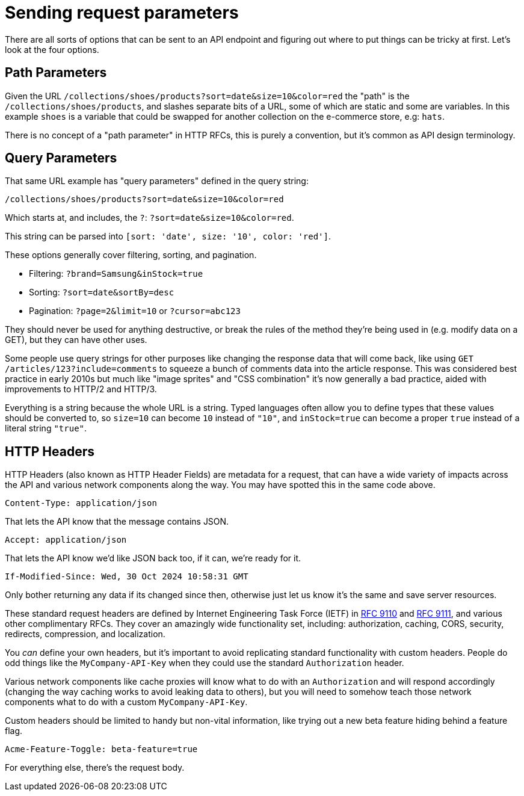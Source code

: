= Sending request parameters

There are all sorts of options that can be sent to an API endpoint and figuring out where to put things can be tricky at first. Let's look at the four options.

== Path Parameters 

Given the URL `/collections/shoes/products?sort=date&size=10&color=red` the "path" is the `/collections/shoes/products`, and slashes separate bits of a URL, some of which are static and some are variables. In this example `shoes` is a variable that could be swapped for another collection on the e-commerce store, e.g: `hats`.

There is no concept of a "path parameter" in HTTP RFCs, this is purely a convention, but it's common as API design terminology.

== Query Parameters

That same URL example has "query parameters" defined in the query string:

[source,http]
----
/collections/shoes/products?sort=date&size=10&color=red
----

Which starts at, and includes, the `?`: `?sort=date&size=10&color=red`.

This string can be parsed into `[sort: 'date', size: '10', color: 'red']`.

These options generally cover filtering, sorting, and pagination.

* Filtering: `?brand=Samsung&inStock=true`
* Sorting: `?sort=date&sortBy=desc`
* Pagination: `?page=2&limit=10` or `?cursor=abc123`

They should never be used for anything destructive, or break the rules of the method they're being used in (e.g. modify data on a GET), but they can have other uses.

Some people use query strings for other purposes like changing the response data that will come back, like using `GET /articles/123?include=comments` to squeeze a bunch of comments data into the article response. This was considered best practice in early 2010s but much like "image sprites" and "CSS combination" it's now generally a bad practice, aided with improvements to HTTP/2 and HTTP/3.

Everything is a string because the whole URL is a string. Typed languages often allow you to define types that these values should be converted to, so `size=10` can become `10` instead of `"10"`, and `inStock=true` can become a proper `true` instead of a literal string `"true"`.

== HTTP Headers

HTTP Headers (also known as HTTP Header Fields) are metadata for a request, that can have a wide variety of impacts across the API and various network components along the way. You may have spotted this in the same code above.

[source,http]
----
Content-Type: application/json
----

That lets the API know that the message contains JSON.

[source,http]
----
Accept: application/json
----

That lets the API know we'd like JSON back too, if it can, we're ready for it.

[source,http]
----
If-Modified-Since: Wed, 30 Oct 2024 10:58:31 GMT
----

Only bother returning any data if its changed since then, otherwise just let us know it's the same and save server resources.

These standard request headers are defined by Internet Engineering Task Force (IETF) in link:https://www.rfc-editor.org/rfc/rfc9110[RFC 9110] and link:https://www.rfc-editor.org/rfc/rfc9111[RFC 9111], and various other complimentary RFCs. They cover an amazingly wide functionality set, including: authorization, caching, CORS, security, redirects, compression, and localization.

You _can_ define your own headers, but it's important to avoid replicating standard functionality with custom headers. People do odd things like the `MyCompany-API-Key` when they could use the standard `Authorization` header.

Various network components like cache proxies will know what to do with an `Authorization` and will respond accordingly (changing the way caching works to avoid leaking data to others), but you will need to somehow teach those network components what to do with a custom `MyCompany-API-Key`.

Custom headers should be limited to handy but non-vital information, like trying out a new beta feature hiding behind a feature flag.

[source,http]
----
Acme-Feature-Toggle: beta-feature=true
----

For everything else, there's the request body.

